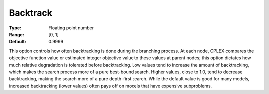 .. _option-CPLEX-backtrack:


Backtrack
=========



:Type:	Floating point number	
:Range:	[0, 1]	
:Default:	0.9999	



This option controls how often backtracking is done during the branching process. At each node, CPLEX compares the objective function value or estimated integer objective value to these values at parent nodes; this option dictates how much relative degradation is tolerated before backtracking. Low values tend to increase the amount of backtracking, which makes the search process more of a pure best-bound search. Higher values, close to 1.0, tend to decrease backtracking, making the search more of a pure depth-first search. While the default value is good for many models, increased backtracking (lower values) often pays off on models that have expensive subproblems. 



